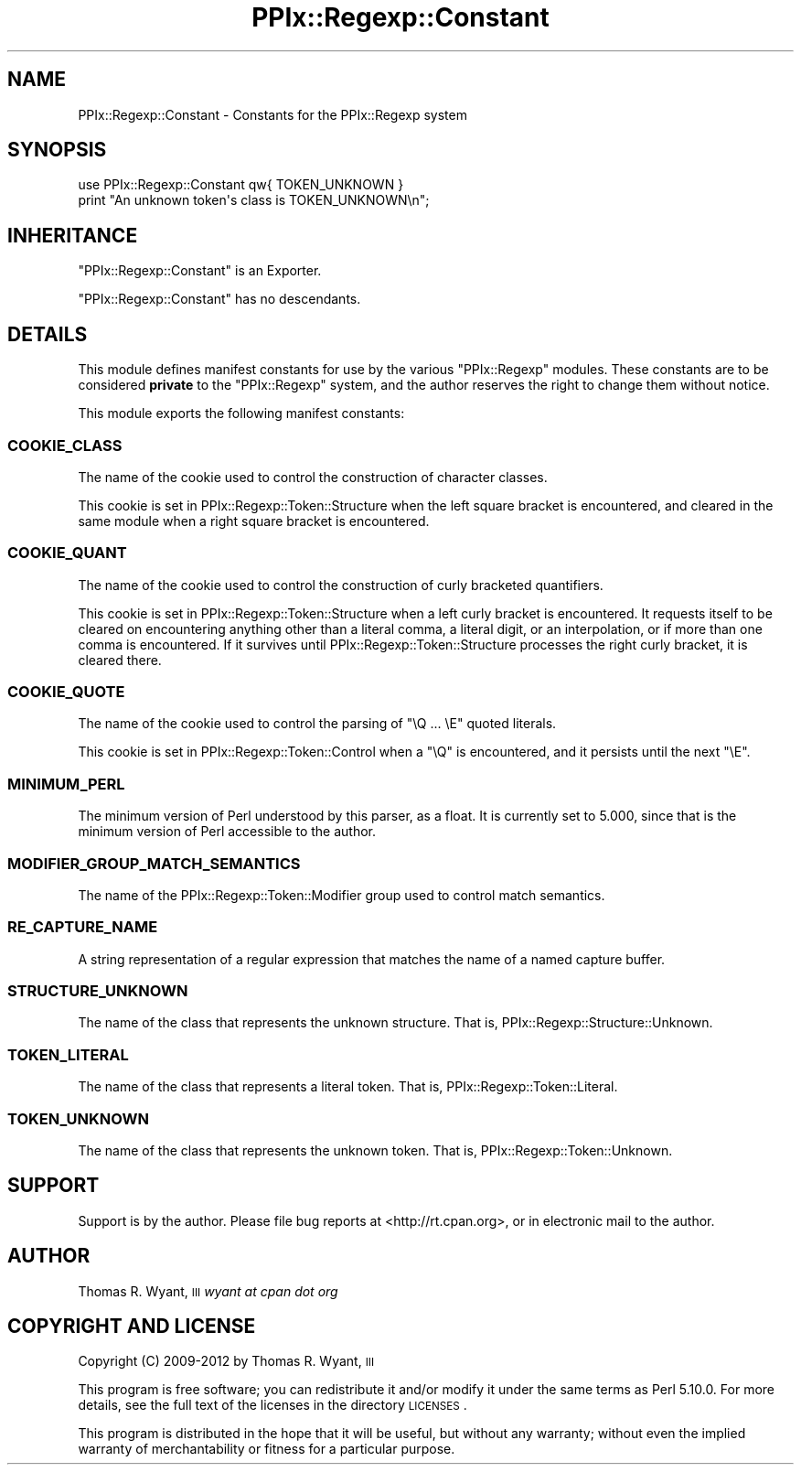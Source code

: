 .\" Automatically generated by Pod::Man 2.25 (Pod::Simple 3.20)
.\"
.\" Standard preamble:
.\" ========================================================================
.de Sp \" Vertical space (when we can't use .PP)
.if t .sp .5v
.if n .sp
..
.de Vb \" Begin verbatim text
.ft CW
.nf
.ne \\$1
..
.de Ve \" End verbatim text
.ft R
.fi
..
.\" Set up some character translations and predefined strings.  \*(-- will
.\" give an unbreakable dash, \*(PI will give pi, \*(L" will give a left
.\" double quote, and \*(R" will give a right double quote.  \*(C+ will
.\" give a nicer C++.  Capital omega is used to do unbreakable dashes and
.\" therefore won't be available.  \*(C` and \*(C' expand to `' in nroff,
.\" nothing in troff, for use with C<>.
.tr \(*W-
.ds C+ C\v'-.1v'\h'-1p'\s-2+\h'-1p'+\s0\v'.1v'\h'-1p'
.ie n \{\
.    ds -- \(*W-
.    ds PI pi
.    if (\n(.H=4u)&(1m=24u) .ds -- \(*W\h'-12u'\(*W\h'-12u'-\" diablo 10 pitch
.    if (\n(.H=4u)&(1m=20u) .ds -- \(*W\h'-12u'\(*W\h'-8u'-\"  diablo 12 pitch
.    ds L" ""
.    ds R" ""
.    ds C` ""
.    ds C' ""
'br\}
.el\{\
.    ds -- \|\(em\|
.    ds PI \(*p
.    ds L" ``
.    ds R" ''
'br\}
.\"
.\" Escape single quotes in literal strings from groff's Unicode transform.
.ie \n(.g .ds Aq \(aq
.el       .ds Aq '
.\"
.\" If the F register is turned on, we'll generate index entries on stderr for
.\" titles (.TH), headers (.SH), subsections (.SS), items (.Ip), and index
.\" entries marked with X<> in POD.  Of course, you'll have to process the
.\" output yourself in some meaningful fashion.
.ie \nF \{\
.    de IX
.    tm Index:\\$1\t\\n%\t"\\$2"
..
.    nr % 0
.    rr F
.\}
.el \{\
.    de IX
..
.\}
.\"
.\" Accent mark definitions (@(#)ms.acc 1.5 88/02/08 SMI; from UCB 4.2).
.\" Fear.  Run.  Save yourself.  No user-serviceable parts.
.    \" fudge factors for nroff and troff
.if n \{\
.    ds #H 0
.    ds #V .8m
.    ds #F .3m
.    ds #[ \f1
.    ds #] \fP
.\}
.if t \{\
.    ds #H ((1u-(\\\\n(.fu%2u))*.13m)
.    ds #V .6m
.    ds #F 0
.    ds #[ \&
.    ds #] \&
.\}
.    \" simple accents for nroff and troff
.if n \{\
.    ds ' \&
.    ds ` \&
.    ds ^ \&
.    ds , \&
.    ds ~ ~
.    ds /
.\}
.if t \{\
.    ds ' \\k:\h'-(\\n(.wu*8/10-\*(#H)'\'\h"|\\n:u"
.    ds ` \\k:\h'-(\\n(.wu*8/10-\*(#H)'\`\h'|\\n:u'
.    ds ^ \\k:\h'-(\\n(.wu*10/11-\*(#H)'^\h'|\\n:u'
.    ds , \\k:\h'-(\\n(.wu*8/10)',\h'|\\n:u'
.    ds ~ \\k:\h'-(\\n(.wu-\*(#H-.1m)'~\h'|\\n:u'
.    ds / \\k:\h'-(\\n(.wu*8/10-\*(#H)'\z\(sl\h'|\\n:u'
.\}
.    \" troff and (daisy-wheel) nroff accents
.ds : \\k:\h'-(\\n(.wu*8/10-\*(#H+.1m+\*(#F)'\v'-\*(#V'\z.\h'.2m+\*(#F'.\h'|\\n:u'\v'\*(#V'
.ds 8 \h'\*(#H'\(*b\h'-\*(#H'
.ds o \\k:\h'-(\\n(.wu+\w'\(de'u-\*(#H)/2u'\v'-.3n'\*(#[\z\(de\v'.3n'\h'|\\n:u'\*(#]
.ds d- \h'\*(#H'\(pd\h'-\w'~'u'\v'-.25m'\f2\(hy\fP\v'.25m'\h'-\*(#H'
.ds D- D\\k:\h'-\w'D'u'\v'-.11m'\z\(hy\v'.11m'\h'|\\n:u'
.ds th \*(#[\v'.3m'\s+1I\s-1\v'-.3m'\h'-(\w'I'u*2/3)'\s-1o\s+1\*(#]
.ds Th \*(#[\s+2I\s-2\h'-\w'I'u*3/5'\v'-.3m'o\v'.3m'\*(#]
.ds ae a\h'-(\w'a'u*4/10)'e
.ds Ae A\h'-(\w'A'u*4/10)'E
.    \" corrections for vroff
.if v .ds ~ \\k:\h'-(\\n(.wu*9/10-\*(#H)'\s-2\u~\d\s+2\h'|\\n:u'
.if v .ds ^ \\k:\h'-(\\n(.wu*10/11-\*(#H)'\v'-.4m'^\v'.4m'\h'|\\n:u'
.    \" for low resolution devices (crt and lpr)
.if \n(.H>23 .if \n(.V>19 \
\{\
.    ds : e
.    ds 8 ss
.    ds o a
.    ds d- d\h'-1'\(ga
.    ds D- D\h'-1'\(hy
.    ds th \o'bp'
.    ds Th \o'LP'
.    ds ae ae
.    ds Ae AE
.\}
.rm #[ #] #H #V #F C
.\" ========================================================================
.\"
.IX Title "PPIx::Regexp::Constant 3"
.TH PPIx::Regexp::Constant 3 "2012-06-06" "perl v5.16.3" "User Contributed Perl Documentation"
.\" For nroff, turn off justification.  Always turn off hyphenation; it makes
.\" way too many mistakes in technical documents.
.if n .ad l
.nh
.SH "NAME"
PPIx::Regexp::Constant \- Constants for the PPIx::Regexp system
.SH "SYNOPSIS"
.IX Header "SYNOPSIS"
.Vb 2
\& use PPIx::Regexp::Constant qw{ TOKEN_UNKNOWN }
\& print "An unknown token\*(Aqs class is TOKEN_UNKNOWN\en";
.Ve
.SH "INHERITANCE"
.IX Header "INHERITANCE"
\&\f(CW\*(C`PPIx::Regexp::Constant\*(C'\fR is an Exporter.
.PP
\&\f(CW\*(C`PPIx::Regexp::Constant\*(C'\fR has no descendants.
.SH "DETAILS"
.IX Header "DETAILS"
This module defines manifest constants for use by the various
\&\f(CW\*(C`PPIx::Regexp\*(C'\fR modules. These constants are to be considered \fBprivate\fR
to the \f(CW\*(C`PPIx::Regexp\*(C'\fR system, and the author reserves the right to
change them without notice.
.PP
This module exports the following manifest constants:
.SS "\s-1COOKIE_CLASS\s0"
.IX Subsection "COOKIE_CLASS"
The name of the cookie used to control the construction of character
classes.
.PP
This cookie is set in
PPIx::Regexp::Token::Structure when
the left square bracket is encountered, and cleared in the same module
when a right square bracket is encountered.
.SS "\s-1COOKIE_QUANT\s0"
.IX Subsection "COOKIE_QUANT"
The name of the cookie used to control the construction of curly
bracketed quantifiers.
.PP
This cookie is set in
PPIx::Regexp::Token::Structure when a
left curly bracket is encountered. It requests itself to be cleared on
encountering anything other than a literal comma, a literal digit, or an
interpolation, or if more than one comma is encountered. If it survives
until PPIx::Regexp::Token::Structure
processes the right curly bracket, it is cleared there.
.SS "\s-1COOKIE_QUOTE\s0"
.IX Subsection "COOKIE_QUOTE"
The name of the cookie used to control the parsing of \f(CW\*(C`\eQ ... \eE\*(C'\fR
quoted literals.
.PP
This cookie is set in
PPIx::Regexp::Token::Control when a
\&\f(CW\*(C`\eQ\*(C'\fR is encountered, and it persists until the next \f(CW\*(C`\eE\*(C'\fR.
.SS "\s-1MINIMUM_PERL\s0"
.IX Subsection "MINIMUM_PERL"
The minimum version of Perl understood by this parser, as a float. It is
currently set to 5.000, since that is the minimum version of Perl
accessible to the author.
.SS "\s-1MODIFIER_GROUP_MATCH_SEMANTICS\s0"
.IX Subsection "MODIFIER_GROUP_MATCH_SEMANTICS"
The name of the
PPIx::Regexp::Token::Modifier group
used to control match semantics.
.SS "\s-1RE_CAPTURE_NAME\s0"
.IX Subsection "RE_CAPTURE_NAME"
A string representation of a regular expression that matches the name of
a named capture buffer.
.SS "\s-1STRUCTURE_UNKNOWN\s0"
.IX Subsection "STRUCTURE_UNKNOWN"
The name of the class that represents the unknown structure. That is,
PPIx::Regexp::Structure::Unknown.
.SS "\s-1TOKEN_LITERAL\s0"
.IX Subsection "TOKEN_LITERAL"
The name of the class that represents a literal token. That is,
PPIx::Regexp::Token::Literal.
.SS "\s-1TOKEN_UNKNOWN\s0"
.IX Subsection "TOKEN_UNKNOWN"
The name of the class that represents the unknown token. That is,
PPIx::Regexp::Token::Unknown.
.SH "SUPPORT"
.IX Header "SUPPORT"
Support is by the author. Please file bug reports at
<http://rt.cpan.org>, or in electronic mail to the author.
.SH "AUTHOR"
.IX Header "AUTHOR"
Thomas R. Wyant, \s-1III\s0 \fIwyant at cpan dot org\fR
.SH "COPYRIGHT AND LICENSE"
.IX Header "COPYRIGHT AND LICENSE"
Copyright (C) 2009\-2012 by Thomas R. Wyant, \s-1III\s0
.PP
This program is free software; you can redistribute it and/or modify it
under the same terms as Perl 5.10.0. For more details, see the full text
of the licenses in the directory \s-1LICENSES\s0.
.PP
This program is distributed in the hope that it will be useful, but
without any warranty; without even the implied warranty of
merchantability or fitness for a particular purpose.

